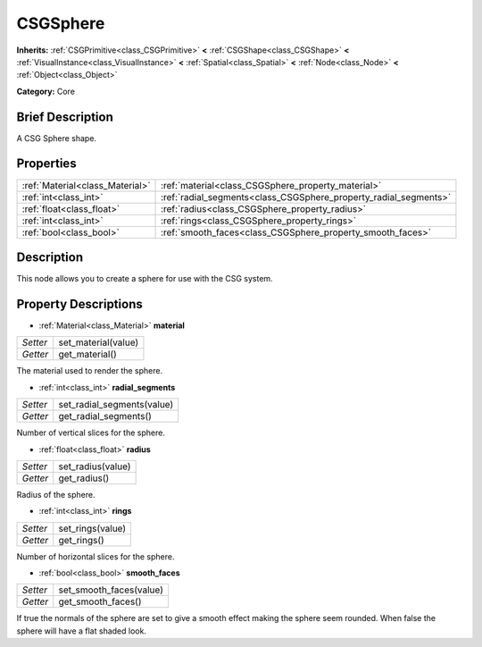 .. Generated automatically by doc/tools/makerst.py in Godot's source tree.
.. DO NOT EDIT THIS FILE, but the CSGSphere.xml source instead.
.. The source is found in doc/classes or modules/<name>/doc_classes.

.. _class_CSGSphere:

CSGSphere
=========

**Inherits:** :ref:`CSGPrimitive<class_CSGPrimitive>` **<** :ref:`CSGShape<class_CSGShape>` **<** :ref:`VisualInstance<class_VisualInstance>` **<** :ref:`Spatial<class_Spatial>` **<** :ref:`Node<class_Node>` **<** :ref:`Object<class_Object>`

**Category:** Core

Brief Description
-----------------

A CSG Sphere shape.

Properties
----------

+---------------------------------+------------------------------------------------------------------+
| :ref:`Material<class_Material>` | :ref:`material<class_CSGSphere_property_material>`               |
+---------------------------------+------------------------------------------------------------------+
| :ref:`int<class_int>`           | :ref:`radial_segments<class_CSGSphere_property_radial_segments>` |
+---------------------------------+------------------------------------------------------------------+
| :ref:`float<class_float>`       | :ref:`radius<class_CSGSphere_property_radius>`                   |
+---------------------------------+------------------------------------------------------------------+
| :ref:`int<class_int>`           | :ref:`rings<class_CSGSphere_property_rings>`                     |
+---------------------------------+------------------------------------------------------------------+
| :ref:`bool<class_bool>`         | :ref:`smooth_faces<class_CSGSphere_property_smooth_faces>`       |
+---------------------------------+------------------------------------------------------------------+

Description
-----------

This node allows you to create a sphere for use with the CSG system.

Property Descriptions
---------------------

.. _class_CSGSphere_property_material:

- :ref:`Material<class_Material>` **material**

+----------+---------------------+
| *Setter* | set_material(value) |
+----------+---------------------+
| *Getter* | get_material()      |
+----------+---------------------+

The material used to render the sphere.

.. _class_CSGSphere_property_radial_segments:

- :ref:`int<class_int>` **radial_segments**

+----------+----------------------------+
| *Setter* | set_radial_segments(value) |
+----------+----------------------------+
| *Getter* | get_radial_segments()      |
+----------+----------------------------+

Number of vertical slices for the sphere.

.. _class_CSGSphere_property_radius:

- :ref:`float<class_float>` **radius**

+----------+-------------------+
| *Setter* | set_radius(value) |
+----------+-------------------+
| *Getter* | get_radius()      |
+----------+-------------------+

Radius of the sphere.

.. _class_CSGSphere_property_rings:

- :ref:`int<class_int>` **rings**

+----------+------------------+
| *Setter* | set_rings(value) |
+----------+------------------+
| *Getter* | get_rings()      |
+----------+------------------+

Number of horizontal slices for the sphere.

.. _class_CSGSphere_property_smooth_faces:

- :ref:`bool<class_bool>` **smooth_faces**

+----------+-------------------------+
| *Setter* | set_smooth_faces(value) |
+----------+-------------------------+
| *Getter* | get_smooth_faces()      |
+----------+-------------------------+

If true the normals of the sphere are set to give a smooth effect making the sphere seem rounded. When false the sphere will have a flat shaded look.

